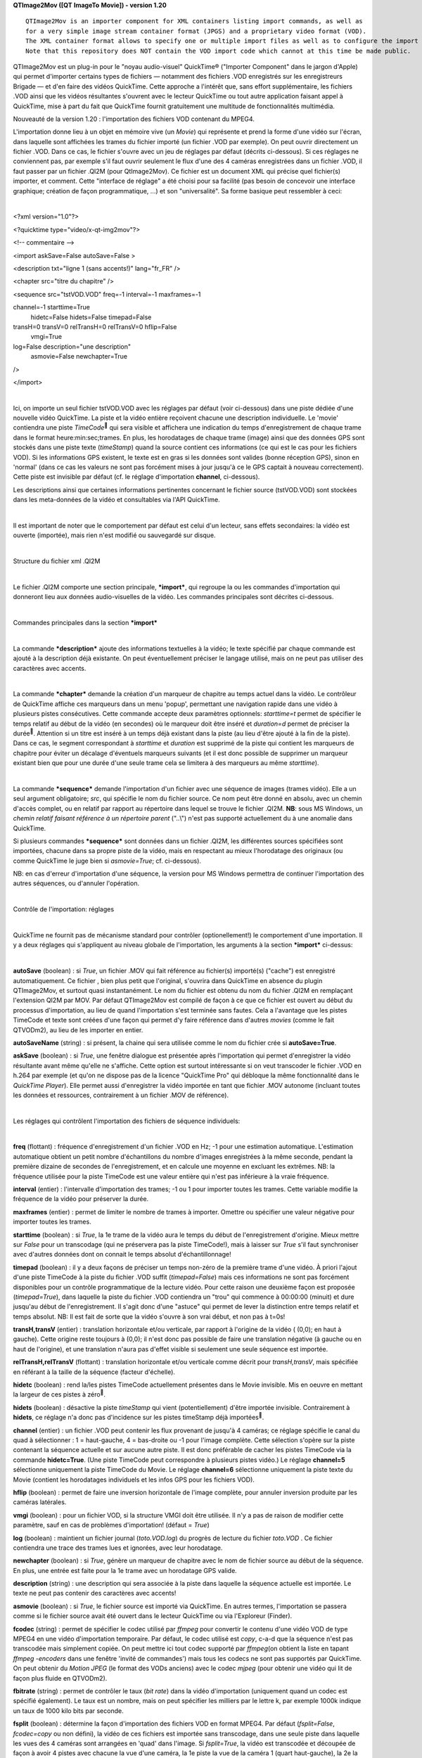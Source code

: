 **QTImage2Mov ([**\ **QT** **I**\ **mage**\ **To** **M**\ **ovie])
-
version 1.20**

::

    QTImage2Mov is an importer component for XML containers listing import commands, as well as
    for a very simple image stream container format (JPGS) and a proprietary video format (VOD).
    The XML container format allows to specify one or multiple import files as well as to configure the import procedure (e.g. mask quadrants or flip) and add chapters or other metadata.
    Note that this repository does NOT contain the VOD import code which cannot at this time be made public.

QTImage2Mov est un plug-in pour le "noyau audio-visuel" QuickTime®
("Importer Component" dans le jargon d'Apple) qui permet d'importer
certains types de fichiers — notamment des fichiers .VOD enregistrés sur
les enregistreurs Brigade — et d'en faire des vidéos QuickTime. Cette
approche a l'intérêt que, sans effort supplémentaire, les fichiers .VOD
ainsi que les vidéos résultantes s'ouvrent avec le lecteur QuickTime ou
tout autre application faisant appel à QuickTime, mise à part du fait
que QuickTime fournit gratuitement une multitude de fonctionnalités
multimédia.

Nouveauté de la version 1.20 : l'importation des fichiers VOD contenant
du MPEG4.

L'importation donne lieu à un objet en mémoire vive (un *Movie*) qui
représente et prend la forme d'une vidéo sur l'écran, dans laquelle sont
affichées les trames du fichier importé (un fichier .VOD par exemple).
On peut ouvrir directement un fichier .VOD. Dans ce cas, le fichier
s'ouvre avec un jeu de réglages par défaut (décrits ci-dessous). Si ces
réglages ne conviennent pas, par exemple s'il faut ouvrir seulement le
flux d'une des 4 caméras enregistrées dans un fichier .VOD, il faut
passer par un fichier .QI2M (pour QtImage2Mov). Ce fichier est un
document XML qui précise quel fichier(s) importer, et comment. Cette
"interface de réglage" a été choisi pour sa facilité (pas besoin de
concevoir une interface graphique; création de façon programmatique,
...) et son "universalité". Sa forme basique peut ressembler à ceci:

| 

<?xml version="1.0"?>

<?quicktime type="video/x-qt-img2mov"?>

<!-- commentaire -->

<import askSave=False autoSave=False >

<description txt="ligne 1 (sans accents!)" lang="fr\_FR" />

<chapter src="titre du chapitre" />

<sequence src="tstVOD.VOD" freq=-1 interval=-1 maxframes=-1

channel=-1 starttime=True  hidetc=False hidets=False timepad=False

transH=0 transV=0 relTransH=0 relTransV=0 hflip=False  vmgi=True
log=False description="une description"  asmovie=False newchapter=True
/>

</import>

| 

Ici, on importe un seul fichier tstVOD.VOD avec les réglages par défaut
(voir ci-dessous) dans une piste dédiée d'une nouvelle vidéo QuickTime.
La piste et la vidéo entière reçoivent chacune une description
individuelle. Le 'movie' contiendra une piste *TimeCode*\ :sup:`` qui
sera visible et affichera une indication du temps d'enregistrement de
chaque trame dans le format heure:min:sec;trames. En plus, les
horodatages de chaque trame (image) ainsi que des données GPS sont
stockés dans une piste texte (*timeStamp*) quand la source contient ces
informations (ce qui est le cas pour les fichiers VOD). Si les
informations GPS existent, le texte est en gras si les données sont
valides (bonne réception GPS), sinon en 'normal' (dans ce cas les
valeurs ne sont pas forcément mises à jour jusqu'à ce le GPS captait à
nouveau correctement). Cette piste est invisible par défaut (cf. le
réglage d'importation **channel**, ci-dessous).

Les descriptions ainsi que certaines informations pertinentes concernant
le fichier source (tstVOD.VOD) sont stockées dans les meta-données de la
vidéo et consultables via l'API QuickTime.

| 

Il est important de noter que le comportement par défaut est celui d'un
lecteur, sans effets secondaires: la vidéo est ouverte (importée), mais
rien n'est modifié ou sauvegardé sur disque.

| 

Structure du fichier xml .QI2M

| 

Le fichier .QI2M comporte une section principale, ***import***, qui
regroupe la ou les commandes d'importation qui donneront lieu aux
données audio-visuelles de la vidéo. Les commandes principales sont
décrites ci-dessous.

| 

Commandes principales dans la section ***import***

| 

La commande ***description*** ajoute des informations textuelles à la
vidéo; le texte spécifié par chaque commande est ajouté à la description
déjà existante. On peut éventuellement préciser le langage utilisé, mais
on ne peut pas utiliser des caractères avec accents.

| 

La commande ***chapter*** demande la création d'un marqueur de chapitre
au temps actuel dans la vidéo. Le contrôleur de QuickTime affiche ces
marqueurs dans un menu 'popup', permettant une navigation rapide dans
une vidéo à plusieurs pistes consécutives. Cette commande accepte deux
paramètres optionnels: *starttime=t* permet de spécifier le temps
relatif au début de la vidéo (en secondes) où le marqueur doit être
inséré et *duration=d* permet de préciser la durée\ :sup:``. Attention
si un titre est inséré à un temps déjà existant dans la piste (au lieu
d'être ajouté à la fin de la piste). Dans ce cas, le segment
correspondant à *starttime* et *duration* est supprimé de la piste qui
contient les marqueurs de chapitre pour éviter un décalage d'éventuels
marqueurs suivants (et il est donc possible de supprimer un marqueur
existant bien que pour une durée d'une seule trame cela se limitera à
des marqueurs au même *starttime*).

| 

La commande ***sequence*** demande l'importation d'un fichier avec une
séquence de images (trames vidéo). Elle a un seul argument obligatoire;
*src*, qui spécifie le nom du fichier source. Ce nom peut être donné en
absolu, avec un chemin d'accès complet, ou en relatif par rapport au
répertoire dans lequel se trouve le fichier .QI2M. **NB**: sous MS
Windows, un *chemin relatif faisant référence à un répertoire parent*
("..\\") n'est pas supporté actuellement du à une anomalie dans
QuickTime.

Si plusieurs commandes ***sequence*** sont données dans un fichier
.QI2M, les différentes sources spécifiées sont importées, chacune dans
sa propre piste de la vidéo, mais en respectant au mieux l'horodatage
des originaux (ou comme QuickTime le juge bien si *asmovie=True*; cf.
ci-dessous).

NB: en cas d'erreur d'importation d'une séquence, la version pour MS
Windows permettra de continuer l'importation des autres séquences, ou
d'annuler l'opération.

| 

Contrôle de l'importation: réglages

| 

QuickTime ne fournit pas de mécanisme standard pour contrôler
(optionellement!) le comportement d'une importation. Il y a deux
réglages qui s'appliquent au niveau globale de l'importation, les
arguments à la section ***import*** ci-dessus:

| 

**autoSave** (boolean) : si *True*, un fichier .MOV qui fait référence
au fichier(s) importé(s) ("cache") est enregistré automatiquement. Ce
fichier , bien plus petit que l'original, s'ouvrira dans QuickTime en
absence du plugin QTImage2Mov, et surtout quasi instantanément. Le nom
du fichier est obtenu du nom du fichier .QI2M en remplaçant l'extension
QI2M par MOV. Par défaut QTImage2Mov est compilé de façon à ce que ce
fichier est ouvert au début du processus d'importation, au lieu de quand
l'importation s'est terminée sans fautes. Cela a l'avantage que les
pistes TimeCode et texte sont créées d'une façon qui permet d'y faire
référence dans d'autres *movies* (comme le fait QTVODm2), au lieu de les
importer en entier.

**autoSaveName** (string) : si présent, la chaine qui sera utilisée
comme le nom du fichier crée si **autoSave=True**.

**askSave** (boolean) : si *True*, une fenêtre dialogue est présentée
après l'importation qui permet d'enregistrer la vidéo résultante avant
même qu'elle ne s'affiche. Cette option est surtout intéressante si on
veut transcoder le fichier .VOD en h.264 par exemple (et qu'on ne
dispose pas de la licence "QuickTime Pro" qui débloque la même
fonctionnalité dans le *QuickTime Player*). Elle permet aussi
d'enregistrer la vidéo importée en tant que fichier .MOV autonome
(incluant toutes les données et ressources, contrairement à un fichier
.MOV de référence).

| 

Les réglages qui contrôlent l'importation des fichiers de séquence
individuels:

| 

**freq** (flottant) : fréquence d'enregistrement d'un fichier .VOD en
Hz; -1 pour une estimation automatique. L'estimation automatique obtient
un petit nombre d'échantillons du nombre d'images enregistrées à la même
seconde, pendant la première dizaine de secondes de l'enregistrement, et
en calcule une moyenne en excluant les extrêmes. NB: la fréquence
utilisée pour la piste TimeCode est une valeur entière qui n'est pas
inférieure à la vraie fréquence.

**interval** (entier) : l'intervalle d'importation des trames; -1 ou 1
pour importer toutes les trames. Cette variable modifie la fréquence de
la vidéo pour préserver la durée.

**maxframes** (entier) : permet de limiter le nombre de trames à
importer. Omettre ou spécifier une valeur négative pour importer toutes
les trames.

**starttime** (boolean) : si *True*, la 1e trame de la vidéo aura le
temps du début de l'enregistrement d'origine. Mieux mettre sur *False*
pour un transcodage (qui ne préservera pas la piste TimeCode!), mais à
laisser sur *True* s'il faut synchroniser avec d'autres données dont on
connait le temps absolut d'échantillonnage!

**timepad** (boolean) : il y a deux façons de préciser un temps non-zéro
de la première trame d'une vidéo. À priori l'ajout d'une piste TimeCode
à la piste du fichier .VOD suffit (*timepad=False*) mais ces
informations ne sont pas forcément disponibles pour un contrôle
programmatique de la lecture vidéo. Pour cette raison une deuxième façon
est proposée (*timepad=True*), dans laquelle la piste du fichier .VOD
contiendra un "trou" qui commence à 00:00:00 (minuit) et dure jusqu'au
début de l'enregistrement. Il s'agit donc d'une "astuce" qui permet de
lever la distinction entre temps relatif et temps absolut. NB: Il est
fait de sorte que la vidéo s'ouvre à son vrai début, et non pas à t=0s!

**transH,transV** (entier) : translation horizontale et/ou verticale,
par rapport à l'origine de la vidéo ( (0,0); en haut à gauche). Cette
origine reste toujours à (0,0); il n'est donc pas possible de faire une
translation négative (à gauche ou en haut de l'origine), et une
translation n'aura pas d'effet visible si seulement une seule séquence
est importée.

**relTransH,relTransV** (flottant) : translation horizontale et/ou
verticale comme décrit pour *transH,transV*, mais spécifiée en référant
à la taille de la séquence (facteur d'échelle).

**hidetc** (boolean) : rend la/les pistes TimeCode actuellement
présentes dans le Movie invisible. Mis en oeuvre en mettant la largeur
de ces pistes à zéro\ :sup:``.

**hidets** (boolean) : désactive la piste *timeStamp* qui vient
(potentiellement) d'être importée invisible. Contrairement à **hidets**,
ce réglage n'a donc pas d'incidence sur les pistes timeStamp déjà
importées\ :sup:``.

**channel** (entier) : un fichier .VOD peut contenir les flux provenant
de jusqu'à 4 caméras; ce réglage spécifie le canal du quad à
sélectionner : 1 = haut-gauche, 4 = bas-droite ou -1 pour l'image
complète. Cette sélection s'opère sur la piste contenant la séquence
actuelle et sur aucune autre piste. Il est donc préférable de cacher les
pistes TimeCode via la commande **hidetc=True**. (Une piste TimeCode
peut correspondre à plusieurs pistes vidéo.) Le réglage **channel=5**
sélectionne uniquement la piste TimeCode du Movie. Le réglage
**channel=6** sélectionne uniquement la piste texte du Movie (contient
les horodatages individuels et les infos GPS pour les fichiers VOD).

**hflip** (boolean) : permet de faire une inversion horizontale de
l'image complète, pour annuler inversion produite par les caméras
latérales.

**vmgi** (boolean) : pour un fichier VOD, si la structure VMGI doit être
utilisée. Il n'y a pas de raison de modifier cette paramètre, sauf en
cas de problèmes d'importation! (défaut = *True*)

**log** (boolean) : maintient un fichier journal (*toto.VOD.log*) du
progrès de lecture du fichier *toto.VOD* . Ce fichier contiendra une
trace des trames lues et ignorées, avec leur horodatage.

**newchapter** (boolean) : si *True*, génère un marqueur de chapitre
avec le nom de fichier source au début de la séquence. En plus, une
entrée est faite pour la 1e trame avec un horodatage GPS valide.

**description** (string) : une description qui sera associée à la piste
dans laquelle la séquence actuelle est importée. Le texte ne peut pas
contenir des caractères avec accents!

**asmovie** (boolean) : si *True*, le fichier source est importé via
QuickTime. En autres termes, l'importation se passera comme si le
fichier source avait été ouvert dans le lecteur QuickTime ou via
l'Exploreur (Finder).

**fcodec** (string) : permet de spécifier le codec utilisé par *ffmpeg*
pour convertir le contenu d'une vidéo VOD de type MPEG4 en une vidéo
d'importation temporaire. Par défaut, le codec utilisé est *copy*, c-a-d
que la séquence n'est pas transcodée mais simplement copiée. On peut
mettre ici tout codec supporté par *ffmpeg*\ (on obtient la liste en
tapant *ffmpeg -encoders* dans une fenêtre 'invité de commandes') mais
tous les codecs ne sont pas supportés par QuickTime. On peut obtenir du
*Motion JPEG* (le format des VODs anciens) avec le codec *mjpeg* (pour
obtenir une vidéo qui lit de façon plus fluide en QTVODm2).

**fbitrate** (string) : permet de contrôler le taux (*bit rate*) dans la
vidéo d'importation (uniquement quand un codec est spécifié également).
Le taux est un nombre, mais on peut spécifier les milliers par le lettre
k, par exemple 1000k indique un taux de 1000 kilo bits par seconde.

**fsplit** (boolean) : détermine la façon d'importation des fichiers VOD
en format MPEG4. Par défaut (*fsplit=False*, *fcodec=copy* ou non
défini), la vidéo de ces fichiers est importée sans transcodage, dans
une seule piste dans laquelle les vues des 4 caméras sont arrangées en
'quad' dans l'image. Si *fsplit=True*, la vidéo est transcodée et
découpée de façon à avoir 4 pistes avec chacune la vue d'une caméra, la
1e piste la vue de la caméra 1 (quart haut-gauche), la 2e la vue de la
caméra 2 (quart haut-droit), la 3e le quart bas-gauche et la 4e piste la
vue de la caméra 4 (quart bas-droit). Si *fcodec* n'est pas défini, la
codec mjpeg sera utilisé, avec un taux (*fbitrate*) estimé pour préservé
le taux d'origine. Dans ce mode d'importation, les 4 pistes générées
reçoivent l'identification de la caméra dans les meta-données avec la
clé 'cam#' ("Camera 1", "Camera 2", etc.). La lecture dans le lecteur
QTVODm2 est plus fluide dans ce mode, au détriment du temps de la
première importation.

| 

NB: dans une vidéo QuickTime, le temps est spécifié dans une unité qui
est, par défaut, de 600 par seconde (la *TimeScale*). Pour une meilleure
intégration/synchronisation avec des applications scientifiques,
QTImage2Mov crée des vidéos avec unité de 1000/seconde par défaut,
1000\*\ *fréquence* si la 1e piste importée est un fichier VOD.

NB: faute d'informations, le son des fichiers .VOD n'est pas importé
actuellement. En effet, bien qu'il est trivial d'extraire le son en soi,
il manque à l'heure actuelle les informations permettant de sélectionner
la partie pertinente et d'assurer la synchronisation avec la vidéo du
fichier.

| 

Fonctionnalités et commandes supplémentaires

| 

La commande ***sequence*** peut être utilisée pour importer n'importe
quelle source audio-visuelle que QuickTime sait lire (que ce soit un
format "interne" ou un format disponible via un autre *Importer
Component*). QTImage2Mov fournit un format indigène : le format
***JPGS*** (le pluriel de jpg). Ce format décrit un flux (séquence)
d'images (trames) très simple. Un fichier .JPGS contient une série de
champs (dans l'ordre):

| 

frame=<codec> # commentaire

rect=<Largeur>x<Hauteur>x<Profondeur>@<dpiX>x<dpiY>

size=<taille>

time=<durée>

<données binaires>

frame= ...

| 

Ici, le *<codec>* est le format de l'image (qui doit être le même pour
toutes les trames du même fichier!); il peut être *JPEG*, *TIFF*,
.\ *PNG*, .\ *BMP*, .\ *SGI*, *.RAW* (pour des images non compressées)
ou .\ *RGB* (pour les images "SGI") et .\ *GIF* (notez le point devant
les types à 3 caractères!). Il est permis de mettre un *#* suivi d'un
commentaire après la spécification du codec. Les dimensions graphiques
de l'image sont spécifiées sur la ligne *rect=*; largeur et hauteur en
pixels, et profondeur en bits, suivi de la résolution horizontale et
verticale en pixels par pouce (typiquement 72!). Par exemple :

| 

rect=1280x1024x24@72x72

| 

La taille, *size*, donne le nombre d'octets qu'occupe l'image proprement
dite. La durée de présentation de la trame est spécifiée, en secondes,
sur la ligne *time=*.

Après avoir lu cette dernière ligne, *<taille>* octets sont
attendus/supposés constituer l'image. Si la trame n'est pas la seule ou
dernière de la séquence, l'image est suivi par un retour à la ligne, et
puis une nouvelle trame définie par la série *frame,rect,size,time*.

Ce format permet de générer des séquences vidéo facilement à partir d'un
logiciel qui génère des images dans un format supporté, et peut être lu
extrêmement vite par QTImage2Mov. En interne, le traitement des trames
est identique pour les fichiers .VOD et .JPGS: une routine de haut
niveau reçoit les adresses de début des images consécutives, leur
taille, dimensions et format, et en construit un tableau à partir duquel
QuickTime construit une piste vidéo. Cette piste contiendra la liste des
adresses dans le fichier source et toute autre information permettant de
visualiser la vidéo.

| 

QTImage2Mov a été développé à partir d'un exemple nommé
*QTSlideShowImporter*. Cet *Importer Component* permet de créer, via un
fichier XML, un diaporama à partir d'une ou plusieurs images et d'y
ajouter une piste son. Cette fonctionnalité a été préservée et est
disponible via les commands ***image*** et ***audio***.

| 

<image src="fichier" dur=<sec> mdur=<millisec> ismovie=False >
    **dur** (entier) : durée de présentation en secondes

    **mdur** (entier) : durée de présentation en millisecondes

    **ismovie** (entier) : si *non-zéro*, le fichier est traite comme
    une vidéo.

| 

<audio src="fichier" >

L'audio dans le fichier indiqué est ajouté dans *la* piste son. Cette
commande n'est prise en compte qu'une seule fois (la première).

| 

Fichiers VOD MPEG4

| 

Les lecteurs Brigade de plus récente génération compriment la vidéo
enregistrée en MPEG4. Contrairement aux fichiers de l'ancienne
génération, les nouveaux fichiers ne contiennent donc plus des trames
qui sont en fait des images JPEG complètes. À la place, ils contiennent
des fragments MPEG4 d'une durée de 1 seconde et qui contiennent à leur
tour *F* images (trames), où *F* est la fréquence d'enregistrement. Ce
changement a provoqué plusieurs adaptations largement transparentes dans
QTImage2Mov. Là où QuickTime est capable d'afficher sans aide les trames
JPEG, obtenues directement dans le fichier VOD d'origine, il n'en est
pas pareil pour le MPEG4. D'une part, il s'agit d'MPEG4 brut (*m4v part
2* pour être précis) et non pas de petites *movies* complètes. D'autre
part, même si on renseigne QuickTime directement où trouver les trames
individuelles (ce qui requiert une librairie comme fournie par le projet
*FFmpeg*), rien n'est prévu par défaut pour les décoder. Au moment du
développement de QTImage2Move, un décodeur existait uniquement pour Mac
OS X (*Perian*) et aurait du être développé pour MS Windows, toujours à
l'aide des librairies du projet *FFmpeg*.

Il a donc été décidé d'utiliser une solution moins élégante, qui dépend
également, mais différemment, du projet *FFmpeg*. Il est en effet
possible d'extraire les fragments MPEG4 du fichier VOD, et les
"re-encapsuler" (sans transcodage) pour en faire un fichier .mp4 ou .mov
qui ne contient **que** les données vidéo. Cette opération se fait avec
l'utilitaire *ffmpeg* et donne lieu à une vidéo temporaire d'importation
dans le même répertoire\ *.*\ La vidéo résultante peut ensuite être
importée pour l'intégrer avec les données temporelles et de
géolocalisation. C'est cette solution qui a été retenue.

À l'ouverture d'un fichier .VOD qui contient du MPEG4, un scan est fait
pour estimer la fréquence d'enregistrement, en occurrence en utilisant
l'utilitaire *ffprobe*. Ensuite, les fragments MPEG4 sont extraites et
passés à *ffmpeg* (exécution en parallèle) tandis que les données
d'horodatage et du GPS sont stockées dans le *Movie* en construction. La
vidéo temporaire d'importation est ensuite importée dans le *Movie*,
puis supprimée du disque.

Le *Movie* généré contiendra la méthode d'importation sous la clé 'quad'
dans ses méta-données : *"MPG4 VOD imported as 4 tracks"* ou *"MPG4 VOD
imported as a single track"* (cf. *fsplit*).

| 

Les fichiers VOD MPEG4 donnent donc lieu à des *Movies* qui contiennent
tout le contenu d'origine, vidéo comme méta-données — et les fichiers
VOD peuvent donc être archivés. En contraste, les anciens fichiers VOD
s'importent *par référence*, c-a-d qu'ils doivent être présent pour
pouvoir visionner les *Movies* importés (qui sont donc bien plus petits
que les fichiers d'origine).

| 

À noter:

les utilitaires *ffmpeg* et *ffprobe* doivent être disponibles sur le
*path* de MS Windows.

les fragments MPEG4 sont en quelque sorte les trames du fichier VOD et
ont une durée de 1 seconde. Puisqu'ils sont importés tel quel, la piste
avec l'horodatage a donc une résolution de 1 seconde.

les enregistreurs VOD MPEG4 ne fonctionnent pas à 12,5Hz mais à 12Hz.

l'opération d'importation de la vidéo temporaire d'importation peut
prendre plusieurs minutes sur un ordinateur lent (ou ne disposant que de
peu de mémoire vive). C'est une fonction QuickTime qui prend son temps;
le progrès de l'opération est affiché a priori. Toutefois, cette
opération se passe beaucoup plus vite si on importe via un fichier .qi2m
avec **autoSave=True** (comme est le cas avec QTVODm2).

La composante décodeur *FFusion* améliore la lecture des vidéos MPEG4 de
façon significative.

Si on importe le VOD (MPEG4) directement avec *Quicktime Player*, et on
enregistre le résultat ensuite, le lecteur est susceptible de terminer
avec une erreur **après la fin** de la sauvegarde. Les fichiers générés
ne semblent pas provoquer ce genre de comportement non désirable, qui ne
se produit pas non plus quand on utilise les fonctions d'enregistrement
proposées via les fichiers qi2m.

| 

Installation

| 

QTImage2Mov est une extension pour Apple QuickTime, et QuickTime doit
donc être installé sur l'ordinateur hôte.

**MS Windows:**

QuickTime se télécharge à partir de la page

`http://www.apple.com/quicktime/download/ <http://www.apple.com/quicktime/download/>`__

***NB***: QuickTime est actuellement en train d'évoluer sur sa
plate-forme d'origine, le Macintosh. Pour l'instant ces changements sont
sans incidence sur QTImage2Mov, surtout pas sous MS Windows. Il semble
cependant fort judicieux de préserver toujours l'installeur (.exe) de la
version testée (et donc d'utiliser l'outil de MAJ Apple uniquement pour
la notification et de passer par la page web citée ci-dessus pour le
téléchargement). La version actuelle est v7.7.3 (fonctionne, le
16/11/2012).

| 

**Mac OS X:**

QuickTime X est installé par défaut; il se peut qu'il soit nécessaire
d'installer la version précédente (7) en parallèle:

`http://support.apple.com/kb/DL923 <http://support.apple.com/kb/DL923>`__

| 

Pour installer QTImage2Mov, il suffit de copier un élément dans le
répertoire d'installation de QuickTime (manuellement; instructions
ci-dessous). Évidemment il faut quitter toute application utilisant
QuickTime au préalable. Après l'installation, la fonctionnalité
d'importation est immédiatement disponible en ouvrant un fichier .VOD ou
.QI2M à partir d'une application QuickTime. L'association entre les
extensions (.VOD, .QI2M, .JPGS) et une application par défaut (par
exemple *QuickTime Player*) doit se faire manuellement, avec les
méthodes mises à disposition par le système d'exploitation.

| 

**MS Windows**\ **:**

QTImage2Mov prend la forme d'un fichier unique, qui est à installer dans
le sous-répertoire ***QTComponents*** du répertoire d'installation de
QuickTime. Deux versions sont fournies, aux fonctionnalités légèrement
différentes (à choisir):

| 

**QTImage2Mov-dev.qtx** : version "de développement". Cette version
exploite la librairie SS\_Log
`(http://www.codeproject.com/KB/macros/ss\_log.aspx <http://www.codeproject.com/KB/macros/ss_log.aspx>`__)
pour donner un aperçu de l'avancement d'une importation et/ou afficher
certains messages d'erreur. Elle nécessite la présence d'une dll et une
application sur le *path* (*SS\_Log\_AddIn.dll* et *SS\_Log\_Window.exe*
par exemple dans le répertoire Windows). Une fenêtre avec barre
d'avancement est également présentée lors d'une importation qui prend
plus de 5 secondes; cette fenêtre permet d'interrompre le processus.

**QTImage2Mov.qtx** : version "de production". Cette version présente
uniquement la fenêtre avec barre d'avancement lors d'une importation
longue.

Pour l'importation de fichiers VOD MPEG4, les utilitaires *ffmpeg* et
*ffprobe* du projet *FFmpeg* doivent être installés:

`http://ffmpeg.zeranoe.com/builds/ <http://ffmpeg.zeranoe.com/builds/>`__
(prendre de préférence le *build* statique, si possible en 64 bits).

Le code source se trouve aux chemins suivants :

\\\\pandore\\USBShare\\msis\\rjvb\\QuickTimeStuff\\brigade

\\\\pandore\\USBShare\\msis\\rjvb\\QuickTimeStuff\\QTImage2Mov

ftp://\ `anonymous@ftp.inrets.fr <mailto:anonymous@ftp.inrets.fr>`__/incoming/FtpSimU/logiciels/RJVB/brigade.tar.bz2

ftp://\ `anonymous@ftp.inrets.fr <mailto:anonymous@ftp.inrets.fr>`__/incoming/FtpSimU/logiciels/RJVB/QTImage2Mov.tar.bz2

ftp://\ `anonymous@ftp.inrets.fr <mailto:anonymous@ftp.inrets.fr>`__/incoming/FtpSimU/logiciels/RJVB/QuickTime-Installers/QuickTimeSDK-73.zip

\\\\pandore\\USBShare\\msis\\rjvb\\Libs

Pour la compilation, il faut installer le SDK de QuickTime à l'endroit
proposé par défaut (C:\\Program Files) puis utiliser la solution
Microsoft Visual Studio 2010 (Express), QTImage2MovVS2010.sln . La
version 'développeur' utilise SS\_Log pour afficher des messages de
suivi; le code nécessaire est attendu dans C:\\Libs .

| 

**Mac OS X**\ **:**

QTImage2Mov prend la forme d'un *bundle*: **QTImage2Mov.component**. Cet
élément est à placer dans **/Library/QuickTime** ou dans le dossier
**QuickTime** dans la **Bibliothèque** dans votre dossier de départ
(**~/Library/QuickTime**).

*FFMpeg* peut être installé via MacPorts ou Fink.

D'autres notes (plutôt concernant le développement) sont disponibles
dans le fichier *TODOHIST* dans le répertoire du code source.

:sup:`1` cf.
`http://developer.apple.com/library/mac/#documentation/QuickTime/RM/MovieBasics/MTEditing/I-Chapter/9TimecodeMediaHandle.html <http://developer.apple.com/library/mac/#documentation/QuickTime/RM/MovieBasics/MTEditing/I-Chapter/9TimecodeMediaHandle.html>`__\ \ :sup:`1`
Actuellement ignoré et bridé à l'équivalent de 1 trame de la
vidéo.\ :sup:`1` À partir de la version 12, la piste TimeCode est
cachée par défaut (et la piste timeStamp visible) en mettant *sa hauteur
à 1 pixel*. Ceci permet de la rendre visible à nouveau, contrairement à
un redimensionnement à 0 pixels.\ :sup:`2` Les pistes *timeStamp* sont
spécifiques à la séquence importée et il peut donc y avoir plusieurs de
ces pistes. Par contre, les données TimeCode de toutes les séquences
importées sont enregistrées dans une seule piste TimeCode, et il ne peut
donc y avoir plusieurs de ces pistes *que* quand on importe des
séquences (.mov) entières qui en contiennent déjà.
